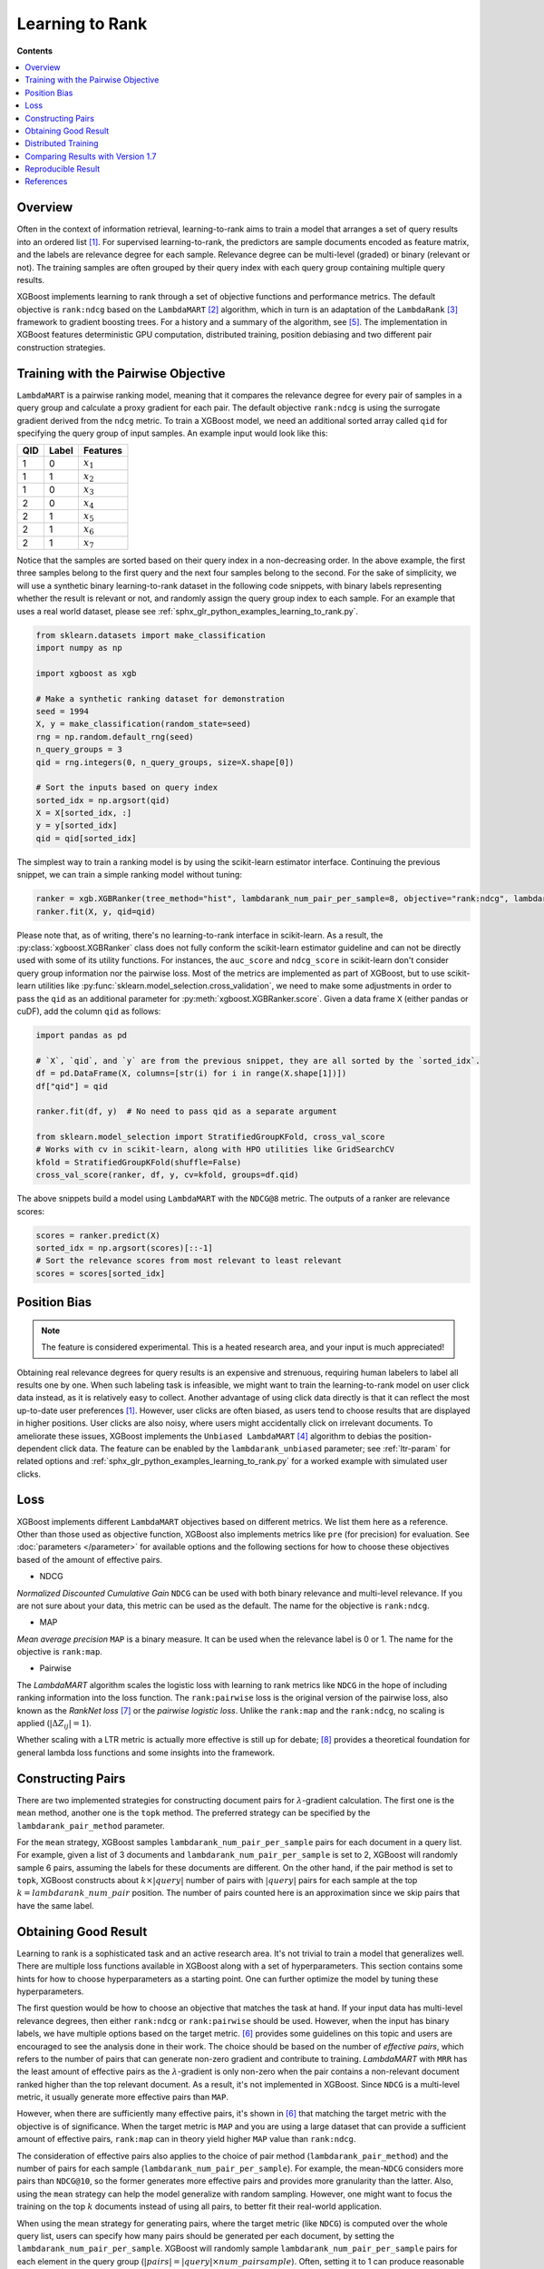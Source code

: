 ################
Learning to Rank
################

**Contents**

.. contents::
  :local:
  :backlinks: none

********
Overview
********
Often in the context of information retrieval, learning-to-rank aims to train a model that arranges a set of query results into an ordered list `[1] <#references>`__. For supervised learning-to-rank, the predictors are sample documents encoded as feature matrix, and the labels are relevance degree for each sample. Relevance degree can be multi-level (graded) or binary (relevant or not). The training samples are often grouped by their query index with each query group containing multiple query results.

XGBoost implements learning to rank through a set of objective functions and performance metrics. The default objective is ``rank:ndcg`` based on the ``LambdaMART`` `[2] <#references>`__ algorithm, which in turn is an adaptation of the ``LambdaRank`` `[3] <#references>`__ framework to gradient boosting trees. For a history and a summary of the algorithm, see `[5] <#references>`__. The implementation in XGBoost features deterministic GPU computation, distributed training, position debiasing and two different pair construction strategies.

************************************
Training with the Pairwise Objective
************************************
``LambdaMART`` is a pairwise ranking model, meaning that it compares the relevance degree for every pair of samples in a query group and calculate a proxy gradient for each pair. The default objective ``rank:ndcg`` is using the surrogate gradient derived from the ``ndcg`` metric. To train a XGBoost model, we need an additional sorted array called ``qid`` for specifying the query group of input samples. An example input would look like this:

+-------+-----------+---------------+
|   QID |   Label   |   Features    |
+=======+===========+===============+
|   1   |   0       |   :math:`x_1` |
+-------+-----------+---------------+
|   1   |   1       |   :math:`x_2` |
+-------+-----------+---------------+
|   1   |   0       |   :math:`x_3` |
+-------+-----------+---------------+
|   2   |   0       |   :math:`x_4` |
+-------+-----------+---------------+
|   2   |   1       |   :math:`x_5` |
+-------+-----------+---------------+
|   2   |   1       |   :math:`x_6` |
+-------+-----------+---------------+
|   2   |   1       |   :math:`x_7` |
+-------+-----------+---------------+

Notice that the samples are sorted based on their query index in a non-decreasing order. In the above example, the first three samples belong to the first query and the next four samples belong to the second. For the sake of simplicity, we will use a synthetic binary learning-to-rank dataset in the following code snippets, with binary labels representing whether the result is relevant or not, and randomly assign the query group index to each sample. For an example that uses a real world dataset, please see :ref:`sphx_glr_python_examples_learning_to_rank.py`.

.. code-block:: python

  from sklearn.datasets import make_classification
  import numpy as np

  import xgboost as xgb

  # Make a synthetic ranking dataset for demonstration
  seed = 1994
  X, y = make_classification(random_state=seed)
  rng = np.random.default_rng(seed)
  n_query_groups = 3
  qid = rng.integers(0, n_query_groups, size=X.shape[0])

  # Sort the inputs based on query index
  sorted_idx = np.argsort(qid)
  X = X[sorted_idx, :]
  y = y[sorted_idx]
  qid = qid[sorted_idx]

The simplest way to train a ranking model is by using the scikit-learn estimator interface. Continuing the previous snippet, we can train a simple ranking model without tuning:

.. code-block:: python

  ranker = xgb.XGBRanker(tree_method="hist", lambdarank_num_pair_per_sample=8, objective="rank:ndcg", lambdarank_pair_method="topk")
  ranker.fit(X, y, qid=qid)

Please note that, as of writing, there's no learning-to-rank interface in scikit-learn. As a result, the :py:class:`xgboost.XGBRanker` class does not fully conform the scikit-learn estimator guideline and can not be directly used with some of its utility functions. For instances, the ``auc_score`` and ``ndcg_score`` in scikit-learn don't consider query group information nor the pairwise loss. Most of the metrics are implemented as part of XGBoost, but to use scikit-learn utilities like :py:func:`sklearn.model_selection.cross_validation`, we need to make some adjustments in order to pass the ``qid`` as an additional parameter for :py:meth:`xgboost.XGBRanker.score`. Given a data frame ``X`` (either pandas or cuDF), add the column ``qid`` as follows:

.. code-block:: python

  import pandas as pd

  # `X`, `qid`, and `y` are from the previous snippet, they are all sorted by the `sorted_idx`.
  df = pd.DataFrame(X, columns=[str(i) for i in range(X.shape[1])])
  df["qid"] = qid

  ranker.fit(df, y)  # No need to pass qid as a separate argument

  from sklearn.model_selection import StratifiedGroupKFold, cross_val_score
  # Works with cv in scikit-learn, along with HPO utilities like GridSearchCV
  kfold = StratifiedGroupKFold(shuffle=False)
  cross_val_score(ranker, df, y, cv=kfold, groups=df.qid)

The above snippets build a model using ``LambdaMART`` with the ``NDCG@8`` metric. The outputs of a ranker are relevance scores:

.. code-block:: python

  scores = ranker.predict(X)
  sorted_idx = np.argsort(scores)[::-1]
  # Sort the relevance scores from most relevant to least relevant
  scores = scores[sorted_idx]


*************
Position Bias
*************

.. versionadded:: 2.0.0

.. note::

   The feature is considered experimental. This is a heated research area, and your input is much appreciated!

Obtaining real relevance degrees for query results is an expensive and strenuous, requiring human labelers to label all results one by one. When such labeling task is infeasible, we might want to train the learning-to-rank model on user click data instead, as it is relatively easy to collect. Another advantage of using click data directly is that it can reflect the most up-to-date user preferences `[1] <#references>`__. However, user clicks are often biased,  as users tend to choose results that are displayed in higher positions. User clicks are also noisy, where users might accidentally click on irrelevant documents. To ameliorate these issues, XGBoost implements the ``Unbiased LambdaMART`` `[4] <#references>`__ algorithm to debias the position-dependent click data. The feature can be enabled by the ``lambdarank_unbiased`` parameter; see :ref:`ltr-param` for related options and :ref:`sphx_glr_python_examples_learning_to_rank.py` for a worked example with simulated user clicks.

****
Loss
****

XGBoost implements different ``LambdaMART`` objectives based on different metrics. We list them here as a reference. Other than those used as objective function, XGBoost also implements metrics like ``pre`` (for precision) for evaluation. See :doc:`parameters </parameter>` for available options and the following sections for how to choose these objectives based of the amount of effective pairs.

* NDCG

`Normalized Discounted Cumulative Gain` ``NDCG`` can be used with both binary relevance and multi-level relevance. If you are not sure about your data, this metric can be used as the default. The name for the objective is ``rank:ndcg``.


* MAP

`Mean average precision` ``MAP`` is a binary measure. It can be used when the relevance label is 0 or 1. The name for the objective is ``rank:map``.


* Pairwise

The `LambdaMART` algorithm scales the logistic loss with learning to rank metrics like ``NDCG`` in the hope of including ranking information into the loss function. The ``rank:pairwise`` loss is the original version of the pairwise loss, also known as the `RankNet loss` `[7] <#references>`__ or the `pairwise logistic loss`. Unlike the ``rank:map`` and the ``rank:ndcg``, no scaling is applied (:math:`|\Delta Z_{ij}| = 1`).

Whether scaling with a LTR metric is actually more effective is still up for debate; `[8] <#references>`__ provides a theoretical foundation for general lambda loss functions and some insights into the framework.

******************
Constructing Pairs
******************

There are two implemented strategies for constructing document pairs for :math:`\lambda`-gradient calculation. The first one is the ``mean`` method, another one is the ``topk`` method. The preferred strategy can be specified by the ``lambdarank_pair_method`` parameter.

For the ``mean`` strategy, XGBoost samples ``lambdarank_num_pair_per_sample`` pairs for each document in a query list. For example, given a list of 3 documents and ``lambdarank_num_pair_per_sample`` is set to 2, XGBoost will randomly sample 6 pairs, assuming the labels for these documents are different. On the other hand, if the pair method is set to ``topk``, XGBoost constructs about :math:`k \times |query|` number of pairs with :math:`|query|` pairs for each sample at the top :math:`k = lambdarank\_num\_pair` position. The number of pairs counted here is an approximation since we skip pairs that have the same label.

*********************
Obtaining Good Result
*********************

Learning to rank is a sophisticated task and an active research area. It's not trivial to train a model that generalizes well. There are multiple loss functions available in XGBoost along with a set of hyperparameters. This section contains some hints for how to choose hyperparameters as a starting point. One can further optimize the model by tuning these hyperparameters.

The first question would be how to choose an objective that matches the task at hand. If your input data has multi-level relevance degrees, then either ``rank:ndcg`` or ``rank:pairwise`` should be used. However, when the input has binary labels, we have multiple options based on the target metric. `[6] <#references>`__ provides some guidelines on this topic and users are encouraged to see the analysis done in their work. The choice should be based on the number of `effective pairs`, which refers to the number of pairs that can generate non-zero gradient and contribute to training. `LambdaMART` with ``MRR`` has the least amount of effective pairs as the :math:`\lambda`-gradient is only non-zero when the pair contains a non-relevant document ranked higher than the top relevant document. As a result, it's not implemented in XGBoost. Since ``NDCG`` is a multi-level metric, it usually generate more effective pairs than ``MAP``.

However, when there are sufficiently many effective pairs, it's shown in `[6] <#references>`__ that matching the target metric with the objective is of significance. When the target metric is ``MAP`` and you are using a large dataset that can provide a sufficient amount of effective pairs, ``rank:map`` can in theory yield higher ``MAP`` value than ``rank:ndcg``.

The consideration of effective pairs also applies to the choice of pair method (``lambdarank_pair_method``) and the number of pairs for each sample (``lambdarank_num_pair_per_sample``). For example, the mean-``NDCG`` considers more pairs than ``NDCG@10``, so the former generates more effective pairs and provides more granularity than the latter. Also, using the ``mean`` strategy can help the model generalize with random sampling. However, one might want to focus the training on the top :math:`k` documents instead of using all pairs, to better fit their real-world application.

When using the mean strategy for generating pairs, where the target metric (like ``NDCG``) is computed over the whole query list, users can specify how many pairs should be generated per each document, by setting the ``lambdarank_num_pair_per_sample``. XGBoost will randomly sample ``lambdarank_num_pair_per_sample`` pairs for each element in the query group (:math:`|pairs| = |query| \times num\_pairsample`). Often, setting it to 1 can produce reasonable results. In cases where performance is inadequate due to insufficient number of effective pairs being generated, set ``lambdarank_num_pair_per_sample`` to a higher value. As more document pairs are generated, more effective pairs will be generated as well.

On the other hand, if you are prioritizing the top :math:`k` documents, the ``lambdarank_num_pair_per_sample`` should be set slightly higher than :math:`k` (with a few more documents) to obtain a good training result. Lastly, XGBoost employs additional regularization for learning to rank objectives, which can be disabled by setting the ``lambdarank_normalization`` to ``False``.


**Summary** If you have large amount of training data:

* Use the target-matching objective.
* Choose the ``topk`` strategy for generating document pairs (if it's appropriate for your application).

On the other hand, if you have comparatively small amount of training data:

* Select ``NDCG`` or the RankNet loss (``rank:pairwise``).
* Choose the ``mean`` strategy for generating document pairs, to obtain more effective pairs.

For any method chosen, you can modify ``lambdarank_num_pair_per_sample`` to control the amount of pairs generated.

.. _ltr-dist:

********************
Distributed Training
********************

XGBoost implements distributed learning-to-rank with integration of multiple frameworks
including :doc:`Dask </tutorials/dask>`, :doc:`Spark </jvm/xgboost4j_spark_tutorial>`, and
:doc:`PySpark </tutorials/spark_estimator>`. The interface is similar to the single-node
counterpart. Please refer to document of the respective XGBoost interface for details.

.. warning::

   Position-debiasing is not yet supported for existing distributed interfaces.

XGBoost works with collective operations, which means data is scattered to multiple workers. We can divide the data partitions by query group and ensure no query group is split among workers. However, this requires a costly sort and groupby operation and might only be necessary for selected use cases. Splitting and scattering a query group to multiple workers is theoretically sound but can affect the model's accuracy. If there are only a small number of groups sitting at the boundaries of workers, the small discrepancy is not an issue, as the amount of training data is usually large when distributed training is used.

For a longer explanation, assuming the pairwise ranking method is used, we calculate the gradient based on relevance degree by constructing pairs within a query group. If a single query group is split among workers and we use worker-local data for gradient calculation, then we are simply sampling pairs from a smaller group for each worker to calculate the gradient and the evaluation metric. The comparison between each pair doesn't change because a group is split into sub-groups, what changes is the number of total and effective pairs and normalizers like `IDCG`. One can generate more pairs from a large group than it's from two smaller subgroups. As a result, the obtained gradient is still valid from a theoretical standpoint but might not be optimal. As long as each data partitions within a worker are correctly sorted by query IDs, XGBoost can aggregate sample gradients accordingly. And both the (Py)Spark interface and the Dask interface can sort the data according to query ID, please see respected tutorials for more information.

However, it's possible that a distributed framework shuffles the data during map reduce and splits every query group into multiple workers. In that case, the performance would be disastrous. As a result, it depends on the data and the framework for whether a sorted groupby is needed.

**********************************
Comparing Results with Version 1.7
**********************************

The learning to rank implementation has been significantly updated in 2.0 with added hyper-parameters and training strategies. To obtain similar result as the 1.7 :py:class:`xgboost.XGBRanker`, following parameter should be used:

.. code-block:: python

    params = {
        # 1.7 only supports sampling, while 2.0 and later use top-k as the default.
	# See above sections for the trade-off.
        "lambdarank_pair_method": "mean",
        # Normalization was added in 2.0
        "lambdarank_normalization": False,
        # 1.7 uses the ranknet loss while later versions use the NDCG weighted loss
        "objective": "rank:pairwise",
	# 1.7 doesn't have this normalization.
	"lambdarank_score_normalization": False,
        "base_score": 0.5,
        # The default tree method has been changed from approx to hist.
        "tree_method": "approx",
        # The default for `mean` pair method is one pair each sample, which is the default in 1.7 as well.
        # You can leave it as unset.
        "lambdarank_num_pair_per_sample": 1,
    }

The result still differs due to the change of random seed. But the overall training strategy would be the same for ``rank:pairwise``.

*******************
Reproducible Result
*******************

Like any other tasks, XGBoost should generate reproducible results given the same hardware and software environments (and data partitions, if distributed interface is used). Even when the underlying environment has changed, the result should still be consistent. However, when the ``lambdarank_pair_method`` is set to ``mean``, XGBoost uses random sampling, and results may differ depending on the platform used. The random number generator used on Windows (Microsoft Visual C++) is different from the ones used on other platforms like Linux (GCC, Clang) [#f0]_, so the output varies significantly between these platforms.

.. [#f0] `minstd_rand` implementation is different on MSVC. The implementations from GCC and Thrust produce the same output.

**********
References
**********

[1] Tie-Yan Liu. 2009. "`Learning to Rank for Information Retrieval`_". Found. Trends Inf. Retr. 3, 3 (March 2009), 225–331.

[2] Christopher J. C. Burges, Robert Ragno, and Quoc Viet Le. 2006. "`Learning to rank with nonsmooth cost functions`_". In Proceedings of the 19th International Conference on Neural Information Processing Systems (NIPS'06). MIT Press, Cambridge, MA, USA, 193–200.

[3] Wu, Q., Burges, C.J.C., Svore, K.M. et al. "`Adapting boosting for information retrieval measures`_". Inf Retrieval 13, 254–270 (2010).

[4] Ziniu Hu, Yang Wang, Qu Peng, Hang Li. "`Unbiased LambdaMART: An Unbiased Pairwise Learning-to-Rank Algorithm`_". Proceedings of the 2019 World Wide Web Conference.

[5] Burges, Chris J.C. "`From RankNet to LambdaRank to LambdaMART: An Overview`_". MSR-TR-2010-82

[6] Pinar Donmez, Krysta M. Svore, and Christopher J.C. Burges. 2009. "`On the local optimality of LambdaRank`_". In Proceedings of the 32nd international ACM SIGIR conference on Research and development in information retrieval (SIGIR '09). Association for Computing Machinery, New York, NY, USA, 460–467.

[7] Chris Burges, Tal Shaked, Erin Renshaw, Ari Lazier, Matt Deeds, Nicole Hamilton, and Greg Hullender. 2005. "`Learning to rank using gradient descent`_". In Proceedings of the 22nd international conference on Machine learning (ICML '05). Association for Computing Machinery, New York, NY, USA, 89–96.

[8] Xuanhui Wang and Cheng Li and Nadav Golbandi and Mike Bendersky and Marc Najork. 2018. "`The LambdaLoss Framework for Ranking Metric Optimization`_". Proceedings of The 27th ACM International Conference on Information and Knowledge Management (CIKM '18).

.. _`Learning to Rank for Information Retrieval`: https://doi.org/10.1561/1500000016
.. _`Learning to rank with nonsmooth cost functions`: https://dl.acm.org/doi/10.5555/2976456.2976481
.. _`Adapting boosting for information retrieval measures`: https://doi.org/10.1007/s10791-009-9112-1
.. _`Unbiased LambdaMART: An Unbiased Pairwise Learning-to-Rank Algorithm`: https://dl.acm.org/doi/10.1145/3308558.3313447
.. _`From RankNet to LambdaRank to LambdaMART: An Overview`: https://www.microsoft.com/en-us/research/publication/from-ranknet-to-lambdarank-to-lambdamart-an-overview/
.. _`On the local optimality of LambdaRank`: https://doi.org/10.1145/1571941.1572021
.. _`Learning to rank using gradient descent`:  https://doi.org/10.1145/1102351.1102363
.. _`The LambdaLoss Framework for Ranking Metric Optimization`: https://dl.acm.org/doi/10.1145/3269206.3271784
